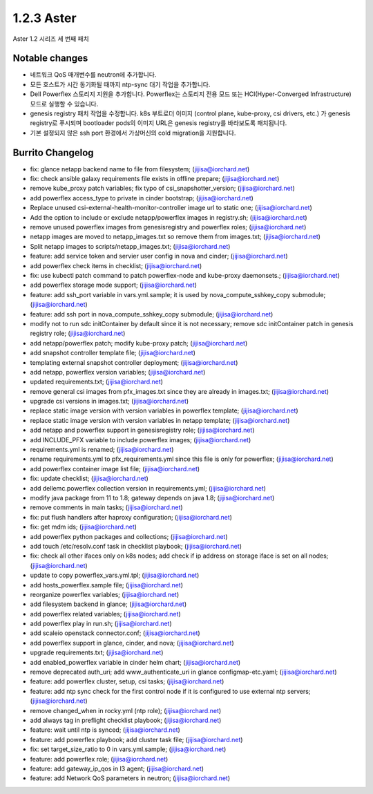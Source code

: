 1.2.3 Aster
============

Aster 1.2 시리즈 세 번째 패치

Notable changes
----------------

* 네트워크 QoS 매개변수를 neutron에 추가합니다.
* 모든 호스트가 시간 동기화될 때까지 ntp-sync 대기 작업을 추가합니다.
* Dell Powerflex 스토리지 지원을 추가합니다. Powerflex는 스토리지 전용 모드 또는 HCI(Hyper-Converged Infrastructure) 모드로 실행할 수 있습니다.
* genesis registry 패치 작업을 수정합니다.
  k8s 부트로더 이미지 (control plane, kube-proxy, csi drivers, etc.)
  가 genesis registry로 푸시되며 bootloader pods의 이미지 URL은 genesis registry를 바라보도록 패치됩니다.
* 기본 설정되지 않은 ssh port 환경에서 가상머신의 cold migration을 지원합니다.

Burrito Changelog
------------------

* fix: glance netapp backend name to file from filesystem; (jijisa@iorchard.net)
* fix: check ansible galaxy requirements file exists in offline prepare; (jijisa@iorchard.net)
* remove kube_proxy patch variables; fix typo of csi_snapshotter_version; (jijisa@iorchard.net)
* add powerflex access_type to private in cinder bootstrap; (jijisa@iorchard.net)
* Replace unused csi-external-health-monitor-controller image url to static one; (jijisa@iorchard.net)
* Add the option to include or exclude netapp/powerflex images in registry.sh; (jijisa@iorchard.net)
* remove unused powerflex images from genesisregistry and powerflex roles; (jijisa@iorchard.net)
* netapp images are moved to netapp_images.txt so remove them from images.txt; (jijisa@iorchard.net)
* Split netapp images to scripts/netapp_images.txt; (jijisa@iorchard.net)
* feature: add service token and servier user config in nova and cinder; (jijisa@iorchard.net)
* add powerflex check items in checklist; (jijisa@iorchard.net)
* fix: use kubectl patch command to patch powerflex-node and kube-proxy daemonsets.; (jijisa@iorchard.net)
* add powerflex storage mode support; (jijisa@iorchard.net)
* feature: add ssh_port variable in vars.yml.sample; it is used by nova_compute_sshkey_copy submodule; (jijisa@iorchard.net)
* feature: add ssh port in nova_compute_sshkey_copy submodule; (jijisa@iorchard.net)
* modify not to run sdc initContainer by default since it is not necessary; remove sdc initContainer patch in genesis registry role; (jijisa@iorchard.net)
* add netapp/powerflex patch; modify kube-proxy patch; (jijisa@iorchard.net)
* add snapshot controller template file; (jijisa@iorchard.net)
* templating external snapshot controller deployment; (jijisa@iorchard.net)
* add netapp, powerflex version variables; (jijisa@iorchard.net)
* updated requirements.txt; (jijisa@iorchard.net)
* remove general csi images from pfx_images.txt since they are already in images.txt; (jijisa@iorchard.net)
* upgrade csi versions in images.txt; (jijisa@iorchard.net)
* replace static image version with version variables in powerflex template; (jijisa@iorchard.net)
* replace static image version with version variables in netapp template; (jijisa@iorchard.net)
* add netapp and powerflex support in genesisregistry role; (jijisa@iorchard.net)
* add INCLUDE_PFX variable to include powerflex images; (jijisa@iorchard.net)
* requirements.yml is renamed; (jijisa@iorchard.net)
* rename requirements.yml to pfx_requirements.yml since this file is only for powerflex; (jijisa@iorchard.net)
* add powerflex container image list file; (jijisa@iorchard.net)
* fix: update checklist; (jijisa@iorchard.net)
* add dellemc.powerflex collection version in requirements.yml; (jijisa@iorchard.net)
* modify java package from 11 to 1.8; gateway depends on java 1.8; (jijisa@iorchard.net)
* remove comments in main tasks; (jijisa@iorchard.net)
* fix: put flush handlers after haproxy configuration; (jijisa@iorchard.net)
* fix: get mdm ids; (jijisa@iorchard.net)
* add powerflex python packages and collections; (jijisa@iorchard.net)
* add touch /etc/resolv.conf task in checklist playbook; (jijisa@iorchard.net)
* fix: check all other ifaces only on k8s nodes; add check if ip address on storage iface is set on all nodes; (jijisa@iorchard.net)
* update to copy powerflex_vars.yml.tpl; (jijisa@iorchard.net)
* add hosts_powerflex.sample file; (jijisa@iorchard.net)
* reorganize powerflex variables; (jijisa@iorchard.net)
* add filesystem backend in glance; (jijisa@iorchard.net)
* add powerflex related variables; (jijisa@iorchard.net)
* add powerflex play in run.sh; (jijisa@iorchard.net)
* add scaleio openstack connector.conf; (jijisa@iorchard.net)
* add powerflex support in glance, cinder, and nova; (jijisa@iorchard.net)
* upgrade requirements.txt; (jijisa@iorchard.net)
* add enabled_powerflex variable in cinder helm chart; (jijisa@iorchard.net)
* remove deprecated auth_uri; add www_authenticate_uri in glance configmap-etc.yaml; (jijisa@iorchard.net)
* feature: add powerflex cluster, setup, csi tasks; (jijisa@iorchard.net)
* feature: add ntp sync check for the first control node if it is configured to use external ntp servers; (jijisa@iorchard.net)
* remove changed_when in rocky.yml (ntp role); (jijisa@iorchard.net)
* add always tag in preflight checklist playbook; (jijisa@iorchard.net)
* feature: wait until ntp is synced; (jijisa@iorchard.net)
* feature: add powerflex playbook; add cluster task file; (jijisa@iorchard.net)
* fix: set target_size_ratio to 0 in vars.yml.sample; (jijisa@iorchard.net)
* feature: add powerflex role; (jijisa@iorchard.net)
* feature: add gateway_ip_qos in l3 agent; (jijisa@iorchard.net)
* feature: add Network QoS parameters in neutron; (jijisa@iorchard.net)